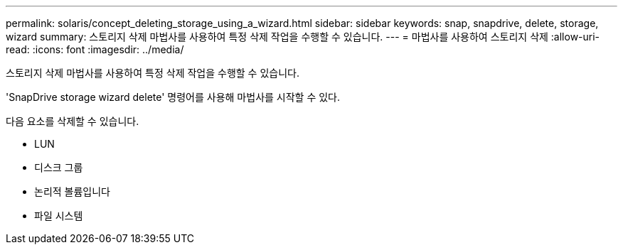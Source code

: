---
permalink: solaris/concept_deleting_storage_using_a_wizard.html 
sidebar: sidebar 
keywords: snap, snapdrive, delete, storage, wizard 
summary: 스토리지 삭제 마법사를 사용하여 특정 삭제 작업을 수행할 수 있습니다. 
---
= 마법사를 사용하여 스토리지 삭제
:allow-uri-read: 
:icons: font
:imagesdir: ../media/


[role="lead"]
스토리지 삭제 마법사를 사용하여 특정 삭제 작업을 수행할 수 있습니다.

'SnapDrive storage wizard delete' 명령어를 사용해 마법사를 시작할 수 있다.

다음 요소를 삭제할 수 있습니다.

* LUN
* 디스크 그룹
* 논리적 볼륨입니다
* 파일 시스템

